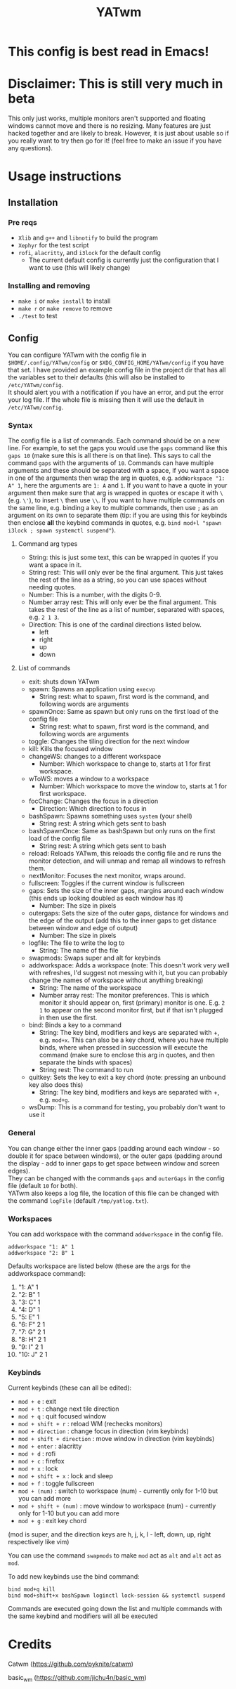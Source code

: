 #+TITLE: YATwm
#+OPTIONS: \n:t
* This config is best read in Emacs!

* Disclaimer: This is still very much in beta
This only just works, multiple monitors aren't supported and floating windows cannot move and there is no resizing. Many features are just hacked together and are likely to break. However, it is just about usable so if you really want to try then go for it! (feel free to make an issue if you have any questions).

* Usage instructions
** Installation
*** Pre reqs
- ~Xlib~ and ~g++~ and ~libnotify~ to build the program
- ~Xephyr~ for the test script
- ~rofi~, ~alacritty~, and ~i3lock~ for the default config
	- The current default config is currently just the configuration that I want to use (this will likely change)
*** Installing and removing
- ~make i~ or ~make install~ to install
- ~make r~ or ~make remove~ to remove
- ~./test~ to test
** Config
You can configure YATwm with the config file in ~$HOME/.config/YATwm/config~ or ~$XDG_CONFIG_HOME/YATwm/config~ if you have that set. I have provided an example config file in the project dir that has all the variables set to their defaults (this will also be installed to ~/etc/YATwm/config~.
It should alert you with a notification if you have an error, and put the error your log file. If the whole file is missing then it will use the default in ~/etc/YATwm/config~.
*** Syntax
The config file is a list of commands. Each command should be on a new line. For example, to set the gaps you would use the ~gaps~ command like this ~gaps 10~ (make sure this is all there is on that line). This says to call the command ~gaps~ with the arguments of ~10~. Commands can have multiple arguments and these should be separated with a space, if you want a space in one of the arguments then wrap the arg in quotes, e.g. ~addWorkspace "1: A" 1~, here the arguments are ~1: A~ and ~1~. If you want to have a quote in your argument then make sure that arg is wrapped in quotes or escape it with ~\~ (e.g. ~\'~), to insert ~\~ then use ~\\~. If you want to have multiple commands on the same line, e.g. binding a key to multiple commands, then use ~;~ as an argument on its own to separate them (tip: if you are using this for keybinds then enclose *all* the keybind commands in quotes, e.g. ~bind mod+l "spawn i3lock ; spawn systemctl suspend"~).
**** Command arg types
- String: this is just some text, this can be wrapped in quotes if you want a space in it.
- String rest: This will only ever be the final argument. This just takes the rest of the line as a string, so you can use spaces without needing quotes.
- Number: This is a number, with the digits 0-9.
- Number array rest: This will only ever be the final argument. This takes the rest of the line as a list of number, separated with spaces, e.g. ~2 1 3~.
- Direction: This is one of the cardinal directions listed below.
  - left
  - right
  - up
  - down
**** List of commands
- exit: shuts down YATwm
- spawn: Spawns an application using ~execvp~
  - String rest: what to spawn, first word is the command, and following words are arguments
- spawnOnce: Same as spawn but only runs on the first load of the config file
  - String rest: what to spawn, first word is the command, and following words are arguments
- toggle: Changes the tiling direction for the next window
- kill: Kills the focused window
- changeWS: changes to a different workspace
  - Number: Which workspace to change to, starts at 1 for first workspace.
- wToWS: moves a window to a workspace
  - Number: Which workspace to move the window to, starts at 1 for first workspace.
- focChange: Changes the focus in a direction
  - Direction: Which direction to focus in
- bashSpawn: Spawns something uses ~system~ (your shell)
  - String rest: A string which gets sent to bash
- bashSpawnOnce: Same as bashSpawn but only runs on the first load of the config file
  - String rest: A string which gets sent to bash
- reload: Reloads YATwm, this reloads the config file and re runs the monitor detection, and will unmap and remap all windows to refresh them.
- nextMonitor: Focuses the next monitor, wraps around.
- fullscreen: Toggles if the current window is fullscreen
- gaps: Sets the size of the inner gaps, margins around each window (this ends up looking doubled as each window has it)
  - Number: The size in pixels
- outergaps: Sets the size of the outer gaps, distance for windows and the edge of the output (add this to the inner gaps to get distance between window and edge of output)
  - Number: The size in pixels
- logfile: The file to write the log to
  - String: The name of the file
- swapmods: Swaps super and alt for keybinds
- addworkspace: Adds a workspace (note: This doesn't work very well with refreshes, I'd suggest not messing with it, but you can probably change the names of workspace without anything breaking)
  - String: The name of the workspace
  - Number array rest: The monitor preferences. This is which monitor it should appear on, first (primary) monitor is one. E.g. ~2 1~ to appear on the second monitor first, but if that isn't plugged in then use the first.
- bind: Binds a key to a command
  - String: The key bind, modifiers and keys are separated with +, e.g. ~mod+x~. This can also be a key chord, where you have multiple binds, where when pressed in succession will execute the command (make sure to enclose this arg in quotes, and then separate the binds with spaces)
  - String rest: The command to run
- quitkey: Sets the key to exit a key chord (note: pressing an unbound key also does this)
  - String: The key bind, modifiers and keys are separated with +, e.g. ~mod+g~.
- wsDump: This is a command for testing, you probably don't want to use it
*** General
You can change either the inner gaps (padding around each window - so double it for space between windows), or the outer gaps (padding around the display - add to inner gaps to get space between window and screen edges).
They can be changed with the commands ~gaps~ and ~outerGaps~ in the config file (default ~10~ for both).
YATwm also keeps a log file, the location of this file can be changed with the command ~logFile~ (default ~/tmp/yatlog.txt~).

*** Workspaces
You can add workspace with the command ~addworkspace~ in the config file.
#+begin_src
addworkspace "1: A" 1
addworkspace "2: B" 1
#+end_src
Defaults workspace are listed below (these are the args for the addworkspace command):
1. "1: A" 1
2. "2: B" 1
3. "3: C" 1
4. "4: D" 1
5. "5: E" 1
6. "6: F" 2 1
7. "7: G" 2 1
8. "8: H" 2 1
9. "9: I" 2 1
10. "10: J" 2 1
*** Keybinds
Current keybinds (these can all be edited): 
- ~mod + e~					: exit
- ~mod + t~					: change next tile direction
- ~mod + q~					: quit focused window
- ~mod + shift + r~			: reload WM (rechecks monitors)
- ~mod + direction~			: change focus in direction (vim keybinds)
- ~mod + shift + direction~	: move window in direction (vim keybinds)
- ~mod + enter~				: alacritty
- ~mod + d~					: rofi
- ~mod + c~					: firefox
- ~mod + x~					: lock
- ~mod + shift + x~			: lock and sleep
- ~mod + f~					: toggle fullscreen
- ~mod + (num)~				: switch to workspace (num) - currently only for 1-10 but you can add more
- ~mod + shift + (num)~		: move window to workspace (num) - currently only for 1-10 but you can add more
- ~mod + g~					: exit key chord
(mod is super, and the direction keys are h, j, k, l - left, down, up, right respectively like vim)

You can use the command ~swapmods~ to make ~mod~ act as ~alt~ and ~alt~ act as ~mod~.

To add new keybinds use the bind command:
#+begin_src
bind mod+q kill
bind mod+shift+x bashSpawn loginctl lock-session && systemctl suspend
#+end_src
Commands are executed going down the list and multiple commands with the same keybind and modifiers will all be executed

* Credits
Catwm (https://github.com/pyknite/catwm)

basic_wm (https://github.com/jichu4n/basic_wm)
